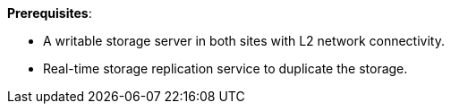 *Prerequisites*:

* A writable storage server in both sites with L2 network connectivity.
* Real-time storage replication service to duplicate the storage.
